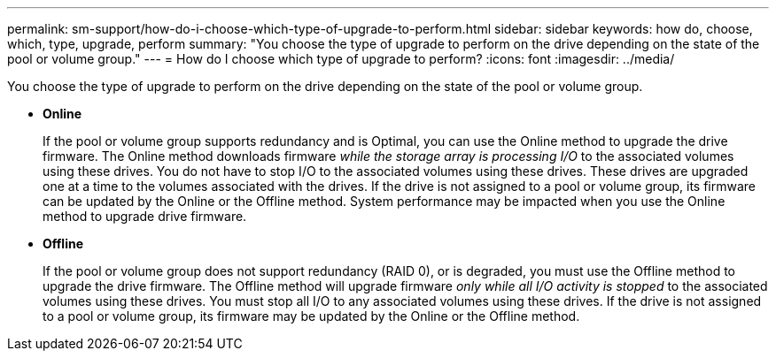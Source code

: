 ---
permalink: sm-support/how-do-i-choose-which-type-of-upgrade-to-perform.html
sidebar: sidebar
keywords: how do, choose, which, type, upgrade, perform
summary: "You choose the type of upgrade to perform on the drive depending on the state of the pool or volume group."
---
= How do I choose which type of upgrade to perform?
:icons: font
:imagesdir: ../media/

[.lead]
You choose the type of upgrade to perform on the drive depending on the state of the pool or volume group.

* *Online*
+
If the pool or volume group supports redundancy and is Optimal, you can use the Online method to upgrade the drive firmware. The Online method downloads firmware _while the storage array is processing I/O_ to the associated volumes using these drives. You do not have to stop I/O to the associated volumes using these drives. These drives are upgraded one at a time to the volumes associated with the drives. If the drive is not assigned to a pool or volume group, its firmware can be updated by the Online or the Offline method. System performance may be impacted when you use the Online method to upgrade drive firmware.

* *Offline*
+
If the pool or volume group does not support redundancy (RAID 0), or is degraded, you must use the Offline method to upgrade the drive firmware. The Offline method will upgrade firmware _only while all I/O activity is stopped_ to the associated volumes using these drives. You must stop all I/O to any associated volumes using these drives. If the drive is not assigned to a pool or volume group, its firmware may be updated by the Online or the Offline method.
